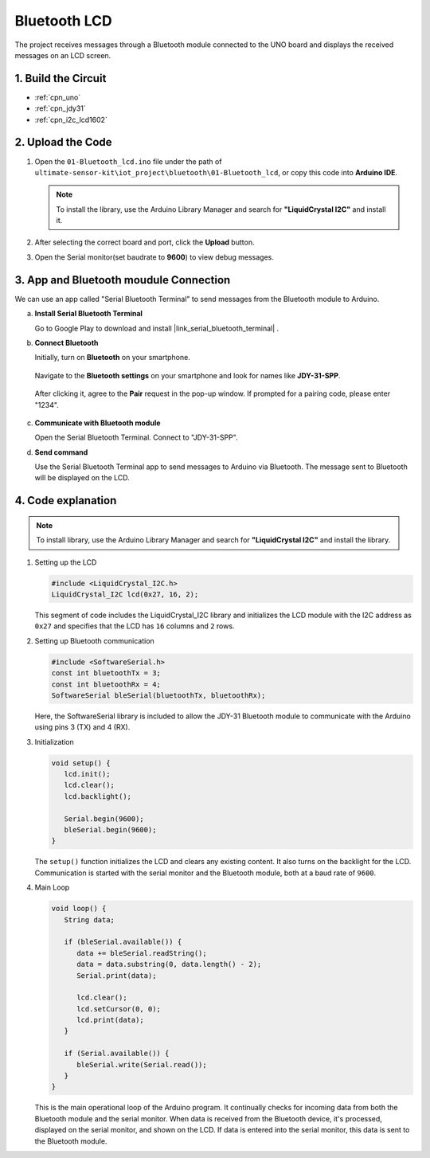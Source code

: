 
.. _iot_Bluetooth_lcd:

Bluetooth LCD
=============================

.. raw:: html

   <video loop autoplay muted style = "max-width:100%">
      <source src="../_static/video/iot/15-iot_Bluetooth_lcd.mp4"  type="video/mp4">
      Your browser does not support the video tag.
   </video>

The project receives messages through a Bluetooth module connected to the UNO board and displays the received messages on an LCD screen.


1. Build the Circuit
-----------------------------

.. image:: img/15-Wiring_Bluetooth_LCD.png
    :width: 90%

* :ref:`cpn_uno`
* :ref:`cpn_jdy31`
* :ref:`cpn_i2c_lcd1602`

2. Upload the Code
-----------------------------

#. Open the ``01-Bluetooth_lcd.ino`` file under the path of ``ultimate-sensor-kit\iot_project\bluetooth\01-Bluetooth_lcd``, or copy this code into **Arduino IDE**.

   .. note:: 
      To install the library, use the Arduino Library Manager and search for **"LiquidCrystal I2C"** and install it.  

   .. raw:: html
       
       <iframe src=https://create.arduino.cc/editor/sunfounder01/9df5fa0e-9a98-40bb-9dd2-e22edb250bfa/preview?embed style="height:510px;width:100%;margin:10px 0" frameborder=0></iframe>

#. After selecting the correct board and port, click the **Upload** button.

#. Open the Serial monitor(set baudrate to **9600**) to view debug messages. 

3. App and Bluetooth moudule Connection
-----------------------------------------------
We can use an app called "Serial Bluetooth Terminal" to send messages from the Bluetooth module to Arduino.

a. **Install Serial Bluetooth Terminal**

   Go to Google Play to download and install |link_serial_bluetooth_terminal| .


b. **Connect Bluetooth**

   Initially, turn on **Bluetooth** on your smartphone.
   
      .. image:: img/new/09-app_1_shadow.png
         :width: 60%
         :align: center
   
   Navigate to the **Bluetooth settings** on your smartphone and look for names like **JDY-31-SPP**.
   
      .. image:: img/new/09-app_2_shadow.png
         :width: 60%
         :align: center
   
   After clicking it, agree to the **Pair** request in the pop-up window. If prompted for a pairing code, please enter "1234".
   
      .. image:: img/new/09-app_3_shadow.png
         :width: 60%
         :align: center
   

c. **Communicate with Bluetooth module**

   Open the Serial Bluetooth Terminal. Connect to "JDY-31-SPP".

   .. image:: img/new/00-bluetooth_serial_4_shadow.png 

d. **Send command**

   Use the Serial Bluetooth Terminal app to send messages to Arduino via Bluetooth. The message sent to Bluetooth will be displayed on the LCD.

   .. image:: img/new/15-lcd_shadow.png
      :width: 100%
      :align: center


4. Code explanation
-----------------------------------------------

.. note:: 
      To install library, use the Arduino Library Manager and search for **"LiquidCrystal I2C"** and install the library.  

#. Setting up the LCD

   .. code-block:: arduino

      #include <LiquidCrystal_I2C.h>
      LiquidCrystal_I2C lcd(0x27, 16, 2);

   This segment of code includes the LiquidCrystal_I2C library and initializes the LCD module with the I2C address as ``0x27`` and specifies that the LCD has ``16`` columns and ``2`` rows.

#. Setting up Bluetooth communication

   .. code-block:: arduino

      #include <SoftwareSerial.h>
      const int bluetoothTx = 3;
      const int bluetoothRx = 4;
      SoftwareSerial bleSerial(bluetoothTx, bluetoothRx);

   Here, the SoftwareSerial library is included to allow the JDY-31 Bluetooth module to communicate with the Arduino using pins 3 (TX) and 4 (RX).

#. Initialization

   .. code-block:: arduino

      void setup() {
         lcd.init();
         lcd.clear();
         lcd.backlight();

         Serial.begin(9600);
         bleSerial.begin(9600);
      }

   The ``setup()`` function initializes the LCD and clears any existing content. It also turns on the backlight for the LCD. Communication is started with the serial monitor and the Bluetooth module, both at a baud rate of ``9600``.

#. Main Loop

   .. code-block:: arduino

      void loop() {
         String data;

         if (bleSerial.available()) {
            data += bleSerial.readString();
            data = data.substring(0, data.length() - 2);
            Serial.print(data);

            lcd.clear();
            lcd.setCursor(0, 0);
            lcd.print(data);
         }

         if (Serial.available()) {
            bleSerial.write(Serial.read());
         }
      }

   This is the main operational loop of the Arduino program. It continually checks for incoming data from both the Bluetooth module and the serial monitor. When data is received from the Bluetooth device, it's processed, displayed on the serial monitor, and shown on the LCD. If data is entered into the serial monitor, this data is sent to the Bluetooth module.
